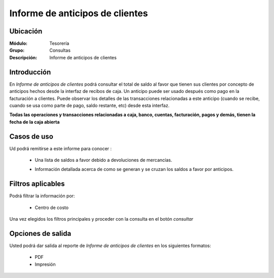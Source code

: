 ================================
Informe de anticipos de clientes
================================

Ubicación
---------

:Módulo:
 Tesorería

:Grupo:
 Consultas

:Descripción:
  Informe de anticipos de clientes

Introducción
------------

En *Informe de anticipos de clientes* podrá consultar el total de saldo al favor que tienen sus clientes por concepto de anticipos hechos desde la interfaz de recibos de caja. Un anticipo puede ser usado después como pago en la facturación a clientes. Puede observar los detalles de las transacciones relacionadas a este anticipo (cuando se recibe, cuando se usa como parte de pago, saldo restante, etc) desde esta interfaz.

**Todas las operaciones y transacciones relacionadas a caja, banco, cuentas, facturación, pagos y demás, tienen la fecha de la caja abierta**

Casos de uso
------------

Ud podrá remitirse a este informe para conocer :

	- Una lista de saldos a favor debido a devoluciones de mercancías.
	- Información detallada acerca de como se generan y se cruzan los saldos a favor por anticipos.

		.. Note:

			Para ver en detalle los saldos a favor del cliente y las transacciones relacionadas con el anticipo, haga doble click en el número de identificación del cliente (la casilla de la primera columna da la grilla)

			En la información detallada verá una columna 'crédito' indicando las entradas por recibo, y en la columna 'débito' los canjes en la facturación.



Filtros aplicables
------------------
Podrá filtrar la información por:

	- Centro de costo



Una vez elegidos los filtros principales y proceder con la consulta en el botón |btn_ok.bmp| *consultar* 

Opciones de salida
------------------
Usted podrá dar salida al reporte de *Informe de anticipos de clientes* en los siguientes formatos:

	- |pdf_logo.gif| PDF 
	- |printer_q.bmp| Impresión



.. |pdf_logo.gif| image:: /_images/generales/pdf_logo.gif
.. |excel.bmp| image:: /_images/generales/excel.bmp
.. |codbar.png| image:: /_images/generales/codbar.png
.. |printer_q.bmp| image:: /_images/generales/printer_q.bmp
.. |calendaricon.gif| image:: /_images/generales/calendaricon.gif
.. |gear.bmp| image:: /_images/generales/gear.bmp
.. |openfolder.bmp| image:: /_images/generales/openfold.bmp
.. |library_listview.bmp| image:: /_images/generales/library_listview.png
.. |plus.bmp| image:: /_images/generales/plus.bmp
.. |wzedit.bmp| image:: /_images/generales/wzedit.bmp
.. |buscar.bmp| image:: /_images/generales/buscar.bmp
.. |delete.bmp| image:: /_images/generales/delete.bmp
.. |btn_ok.bmp| image:: /_images/generales/btn_ok.bmp
.. |refresh.bmp| image:: /_images/generales/refresh.bmp
.. |descartar.bmp| image:: /_images/generales/descartar.bmp
.. |save.bmp| image:: /_images/generales/save.bmp
.. |wznew.bmp| image:: /_images/generales/wznew.bmp